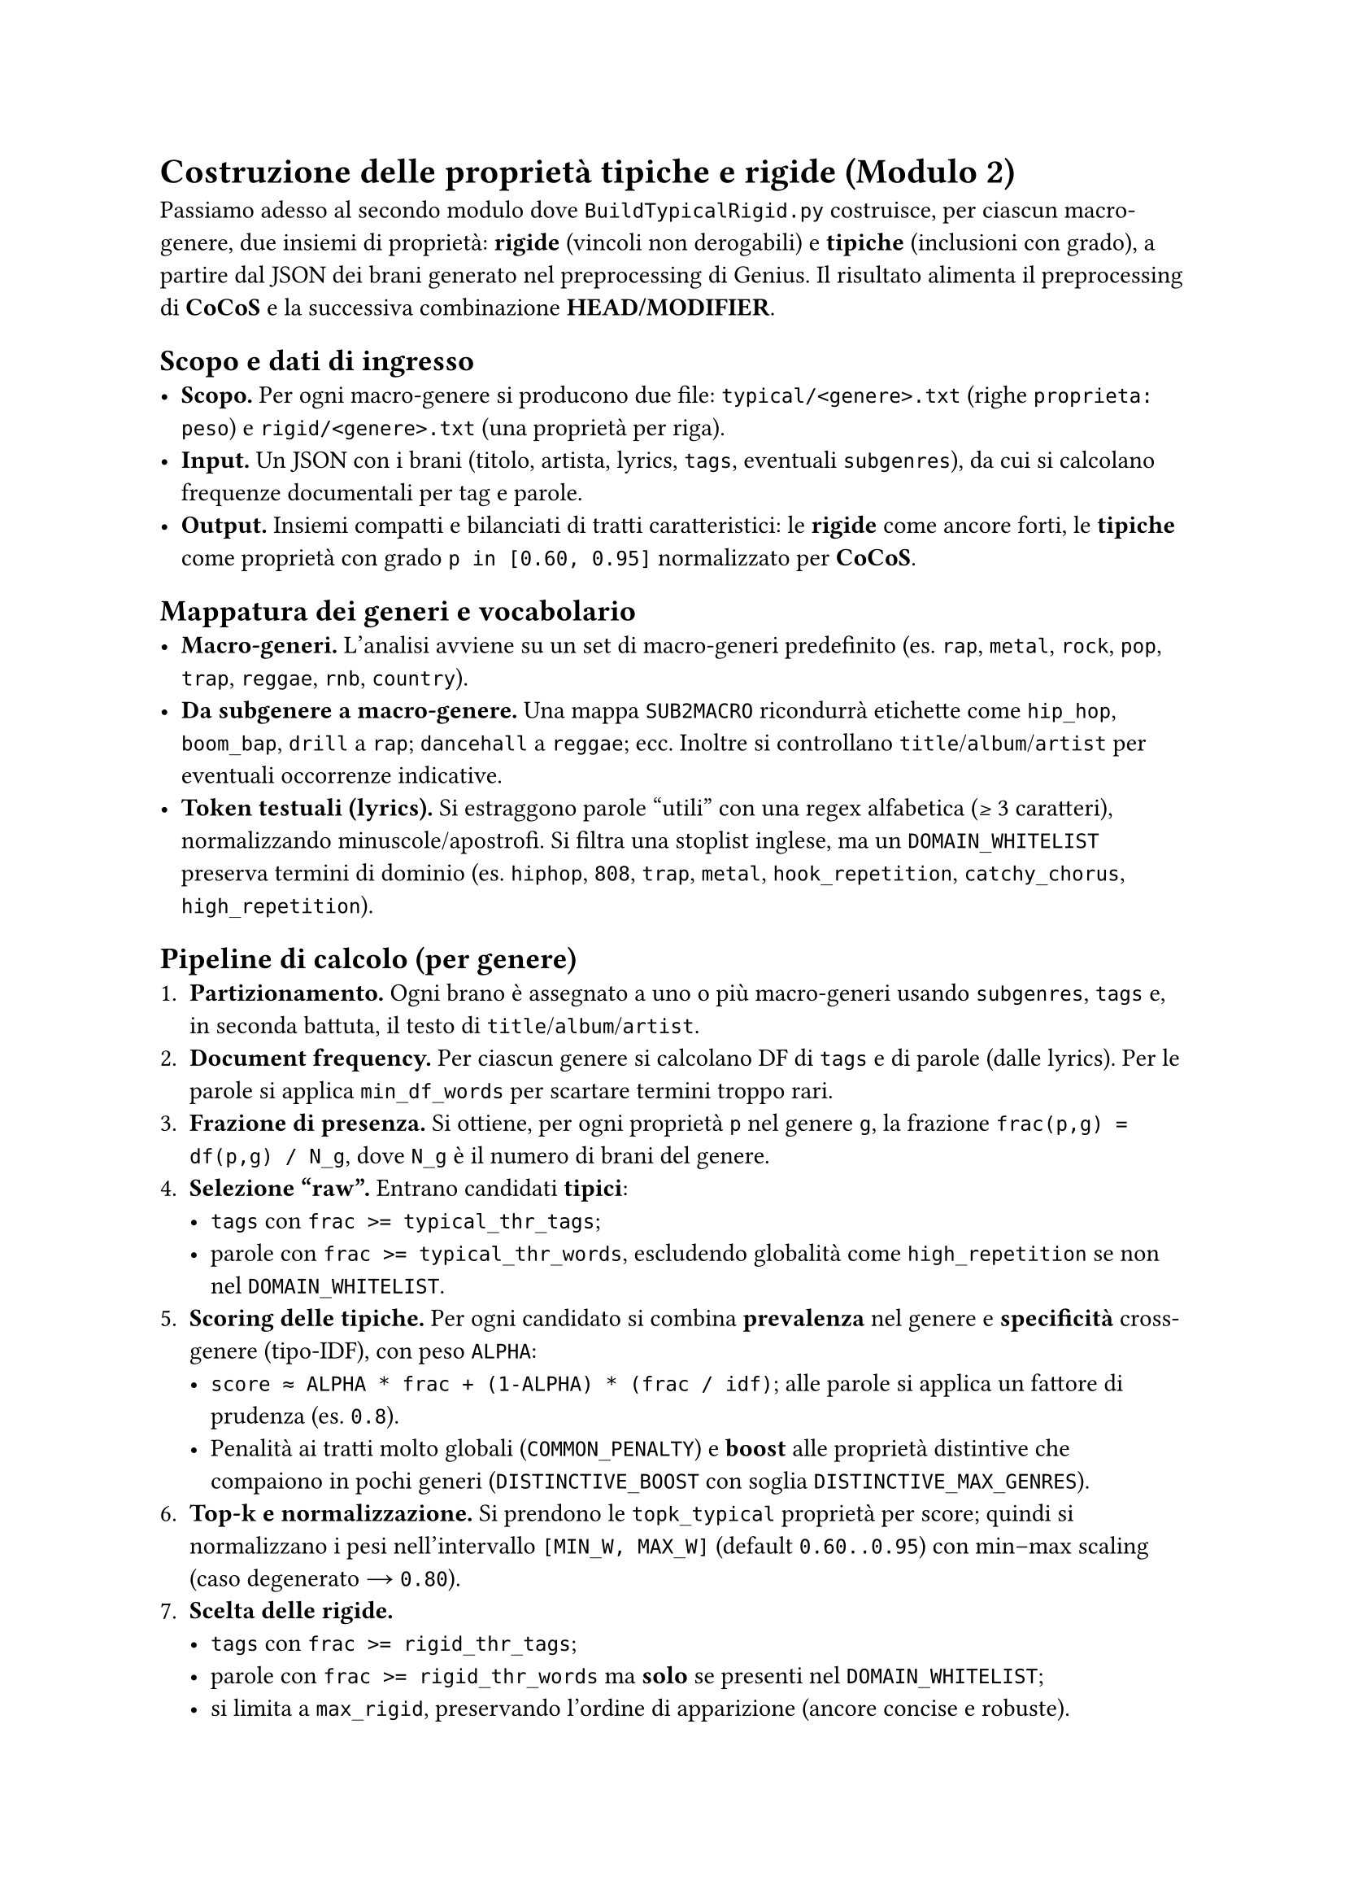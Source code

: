 
= Costruzione delle proprietà tipiche e rigide (Modulo 2)

Passiamo adesso al secondo modulo dove `BuildTypicalRigid.py` costruisce, per ciascun macro-genere, due insiemi di proprietà: *rigide* (vincoli non derogabili) e *tipiche* (inclusioni con grado), a partire dal JSON dei brani generato nel preprocessing di Genius. Il risultato alimenta il preprocessing di *CoCoS* e la successiva combinazione *HEAD/MODIFIER*.

== Scopo e dati di ingresso
- *Scopo.* Per ogni macro-genere si producono due file: `typical/<genere>.txt` (righe `proprieta: peso`) e `rigid/<genere>.txt` (una proprietà per riga).
- *Input.* Un JSON con i brani (titolo, artista, lyrics, `tags`, eventuali `subgenres`), da cui si calcolano frequenze documentali per tag e parole.
- *Output.* Insiemi compatti e bilanciati di tratti caratteristici: le *rigide* come ancore forti, le *tipiche* come proprietà con grado `p in [0.60, 0.95]` normalizzato per *CoCoS*.

== Mappatura dei generi e vocabolario
- *Macro-generi.* L’analisi avviene su un set di macro-generi predefinito (es. `rap`, `metal`, `rock`, `pop`, `trap`, `reggae`, `rnb`, `country`).
- *Da subgenere a macro-genere.* Una mappa `SUB2MACRO` ricondurrà etichette come `hip_hop`, `boom_bap`, `drill` a `rap`; `dancehall` a `reggae`; ecc. Inoltre si controllano `title`/`album`/`artist` per eventuali occorrenze indicative.
- *Token testuali (lyrics).* Si estraggono parole “utili” con una regex alfabetica (≥ 3 caratteri), normalizzando minuscole/apostrofi. Si filtra una stoplist inglese, ma un `DOMAIN_WHITELIST` preserva termini di dominio (es. `hiphop`, `808`, `trap`, `metal`, `hook_repetition`, `catchy_chorus`, `high_repetition`).

== Pipeline di calcolo (per genere)
1. *Partizionamento.* Ogni brano è assegnato a uno o più macro-generi usando `subgenres`, `tags` e, in seconda battuta, il testo di `title`/`album`/`artist`.
2. *Document frequency.* Per ciascun genere si calcolano DF di `tags` e di parole (dalle lyrics). Per le parole si applica `min_df_words` per scartare termini troppo rari.
3. *Frazione di presenza.* Si ottiene, per ogni proprietà `p` nel genere `g`, la frazione `frac(p,g) = df(p,g) / N_g`, dove `N_g` è il numero di brani del genere.
4. *Selezione “raw”.* Entrano candidati *tipici*:
   - `tags` con `frac >= typical_thr_tags`;
   - parole con `frac >= typical_thr_words`, escludendo globalità come `high_repetition` se non nel `DOMAIN_WHITELIST`.
5. *Scoring delle tipiche.* Per ogni candidato si combina *prevalenza* nel genere e *specificità* cross-genere (tipo-IDF), con peso `ALPHA`:
   - `score ≈ ALPHA * frac + (1-ALPHA) * (frac / idf)`; alle parole si applica un fattore di prudenza (es. `0.8`).
   - Penalità ai tratti molto globali (`COMMON_PENALTY`) e *boost* alle proprietà distintive che compaiono in pochi generi (`DISTINCTIVE_BOOST` con soglia `DISTINCTIVE_MAX_GENRES`).
6. *Top-k e normalizzazione.* Si prendono le `topk_typical` proprietà per score; quindi si normalizzano i pesi nell’intervallo `[MIN_W, MAX_W]` (default `0.60..0.95`) con min–max scaling (caso degenerato → `0.80`).
7. *Scelta delle rigide.*
   - `tags` con `frac >= rigid_thr_tags`;
   - parole con `frac >= rigid_thr_words` ma *solo* se presenti nel `DOMAIN_WHITELIST`;
   - si limita a `max_rigid`, preservando l’ordine di apparizione (ancore concise e robuste).
8. *Scrittura file.*
   - `typical/<genere>.txt` contiene righe `proprieta: peso` ordinate per peso decrescente (poi lessico);
   - `rigid/<genere>.txt` elenca le proprietà rigide (una per riga).

== Differenze tra *TAG* e *WORD*
- I *TAG* (es. `high_repetition`, `catchy_chorus`) derivano dai metadati/arricchimenti e tendono a essere segnali puliti; possono diventare facilmente *rigide* se ubiqui nel genere.
- Le *WORD* provengono dalle lyrics, sono più rumorose: per questo c’è `min_df_words` e un fattore prudenziale nello scoring; inoltre diventano *rigide* solo se ricadono nel `DOMAIN_WHITELIST` e superano `rigid_thr_words`.

== Iperparametri e impatto pratico
- `typical_thr_tags` / `typical_thr_words`: alzare le soglie rende i *typical* più selettivi (meno proprietà, più pulizia); abbassarle amplia la copertura (più proprietà, più rumore).
- `rigid_thr_tags` / `rigid_thr_words`: soglie alte creano *rigide* davvero onnipresenti; soglie più basse aumentano le ancore ma rischiano di vincolare eccessivamente *CoCoS*.
- `min_df_words`: alzare riduce il rumore lessicale; abbassare permette a più termini informativi di entrare.
- `topk_typical`: più alto → più materiale per *CoCoS* (scenari più ricchi), ma potenziale rumore; più basso → tipiche più “forti” ma minor varietà.
- `max_rigid`: più alto → più ancore (scenari più vincolati, rischio “NO scenario”); più basso → più flessibilità (ma ancore meno protettive).
- `ALPHA`: se cresce, il profilo privilegia la prevalenza interna al genere; se diminuisce, enfatizza la specificità (tratti distintivi cross-genere).
- `COMMON_PENALTY`, `DISTINCTIVE_MAX_GENRES`, `DISTINCTIVE_BOOST`: controllano rispettivamente la penalità ai tratti “orizzontali”, la soglia per considerare distintiva una proprietà e l’entità del boost.
- `MIN_W`, `MAX_W`: fissano il range finale dei pesi tipici (coerente con `p in (0.5,1]` per l’uso in *TCL*).

== Esempio di esecuzione e lettura dei risultati
Esecuzione (parametri lievemente più permissivi rispetto ai default “strict”):
`python BuildTypicalRigid.py --input "<base>/descr_music_GENIUS.json" --out "<base>" --typical_thr_tags 0.80 --rigid_thr_tags 0.98 --typical_thr_words 0.80 --rigid_thr_words 0.98 --min_df_words 8 --topk_typical 6 --max_rigid 2`

- Confronto con i default “strict”: `typical_thr_*` da `0.85`→`0.80` (più copertura), `min_df_words` da `10`→`8` (più termini candidati), `topk_typical` da `5`→`6` (più tipiche), `max_rigid` da `3`→`2` (meno ancore, più flessibilità).
- Effetto atteso su *CoCoS*: più tipiche disponibili per scenario, minore rischio di over-constrain grazie a `max_rigid` più basso; potenziale aumento di scenari ammissibili e minore frequenza di “NO scenario”.

== Buone pratiche
- Preferire poche *rigide* molto robuste (due o tre) e un set di *tipiche* bilanciato (5–8) per genere.
- Se compaiono troppe proprietà “orizzontali” (es. `high_repetition`), valutare un `COMMON_PENALTY` più forte o aumentare `typical_thr_words`.
- Se i profili risultano poveri, abbassare moderatamente `typical_thr_*` e/o `min_df_words` e aumentare `topk_typical`, verificando a valle l’impatto su *CoCoS*.
